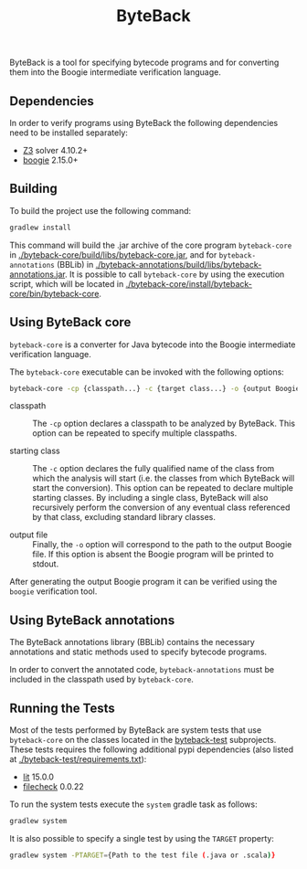 #+TITLE: ByteBack
#+STARTUP: noindent

ByteBack is a tool for specifying bytecode programs and for converting them into the Boogie intermediate verification language.

** Dependencies

In order to verify programs using ByteBack the following dependencies need to be installed separately:
+ [[https://github.com/Z3Prover/z3][Z3]] solver 4.10.2+
+ [[https://github.com/boogie-org/boogie][boogie]] 2.15.0+

** Building

To build the project use the following command:
#+begin_src sh
	gradlew install
#+end_src

This command will build the .jar archive of the core program ~byteback-core~ in
[[./byteback-core/build/libs/byteback-core.jar]],
and for ~byteback-annotations~ (BBLib) in
[[./byteback-annotations/build/libs/byteback-annotations.jar]].
It is possible to call ~byteback-core~ by using the execution script, which will be located in
[[./byteback-core/install/byteback-core/bin/byteback-core]].

** Using ByteBack core

~byteback-core~ is a converter for Java bytecode into the Boogie intermediate verification language.

The ~byteback-core~ executable can be invoked with the following options:
#+begin_src sh
	byteback-core -cp {classpath...} -c {target class...} -o {output Boogie file...}
#+end_src

- classpath :: The ~-cp~ option declares a classpath to be analyzed by ByteBack. This option can be repeated to specify multiple classpaths.

- starting class :: The ~-c~ option declares the fully qualified name of the class from which the analysis will start (i.e. the classes from which ByteBack will start the conversion). This option can be repeated to declare multiple starting classes. By including a single class, ByteBack will also recursively perform the conversion of any eventual class referenced by that class, excluding standard library classes.

- output file :: Finally, the ~-o~ option will correspond to the path to the output Boogie file. If this option is absent the Boogie program will be printed to stdout.

After generating the output Boogie program it can be verified using the ~boogie~ verification tool.

** Using ByteBack annotations

The ByteBack annotations library (BBLib) contains the necessary annotations and static methods used to specify bytecode programs.

In order to convert the annotated code, ~byteback-annotations~ must be included in the classpath used by ~byteback-core~.

** Running the Tests

Most of the tests performed by ByteBack are system tests that use ~byteback-core~ on the classes located in the [[./byteback-test][byteback-test]] subprojects.
These tests requires the following additional pypi dependencies (also listed at [[./byteback-test/requirements.txt]]):
+ [[https://llvm.org/docs/CommandGuide/lit.html][lit]] 15.0.0
+ [[https://llvm.org/docs/CommandGuide/FileCheck.html][filecheck]] 0.0.22

To run the system tests execute the ~system~ gradle task as follows:
#+begin_src sh
	gradlew system
#+end_src

It is also possible to specify a single test by using the ~TARGET~ property:
#+begin_src sh
	gradlew system -PTARGET={Path to the test file (.java or .scala)}
#+end_src

